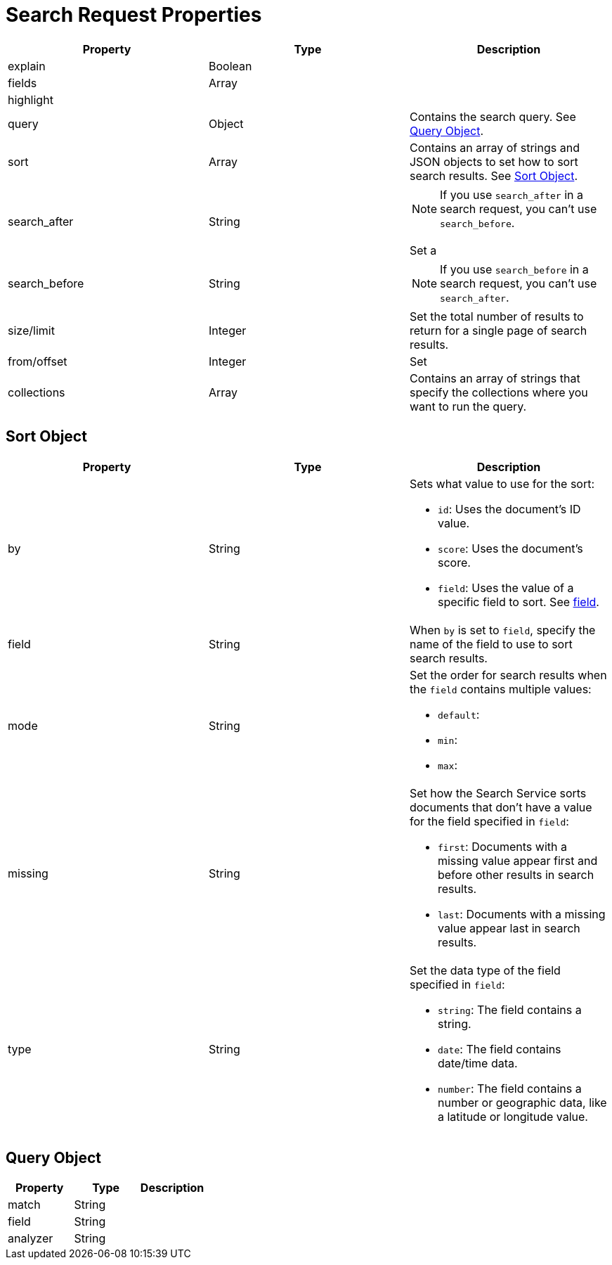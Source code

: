 = Search Request Properties 

|====
|Property |Type |Description

|explain |Boolean |

|fields |Array |

|highlight | |

|query |Object |Contains the search query. See <<query,>>.

|sort |Array |Contains an array of strings and JSON objects to set how to sort search results. See <<sort,>>.

|search_after |String a|

NOTE: If you use `search_after` in a search request, you can't use `search_before`.

Set a 

|search_before |String a|

NOTE: If you use `search_before` in a search request, you can't use `search_after`.

|size/limit |Integer |Set the total number of results to return for a single page of search results. 

|from/offset |Integer |Set 

|collections |Array |Contains an array of strings that specify the collections where you want to run the query. 

|====

[#sort]
== Sort Object 

|====
|Property |Type |Description 

|by |String a|

Sets what value to use for the sort: 

* `id`: Uses the document's ID value. 
* `score`: Uses the document's score. 
* `field`: Uses the value of a specific field to sort. See <<field,field>>.

|[[field]]field |String |When `by` is set to `field`, specify the name of the field to use to sort search results.

|mode |String a|

Set the order for search results when the `field` contains multiple values: 

* `default`: 
* `min`:
* `max`: 

|missing |String a|

Set how the Search Service sorts documents that don't have a value for the field specified in `field`:

* `first`: Documents with a missing value appear first and before other results in search results. 
* `last`: Documents with a missing value appear last in search results. 

|type |String a|

Set the data type of the field specified in `field`:

* `string`: The field contains a string. 
* `date`: The field contains date/time data. 
* `number`: The field contains a number or geographic data, like a latitude or longitude value. 

|

|====

[#query]
== Query Object 

|====
|Property |Type |Description 

|match |String |

|field |String |

|analyzer |String |
|====